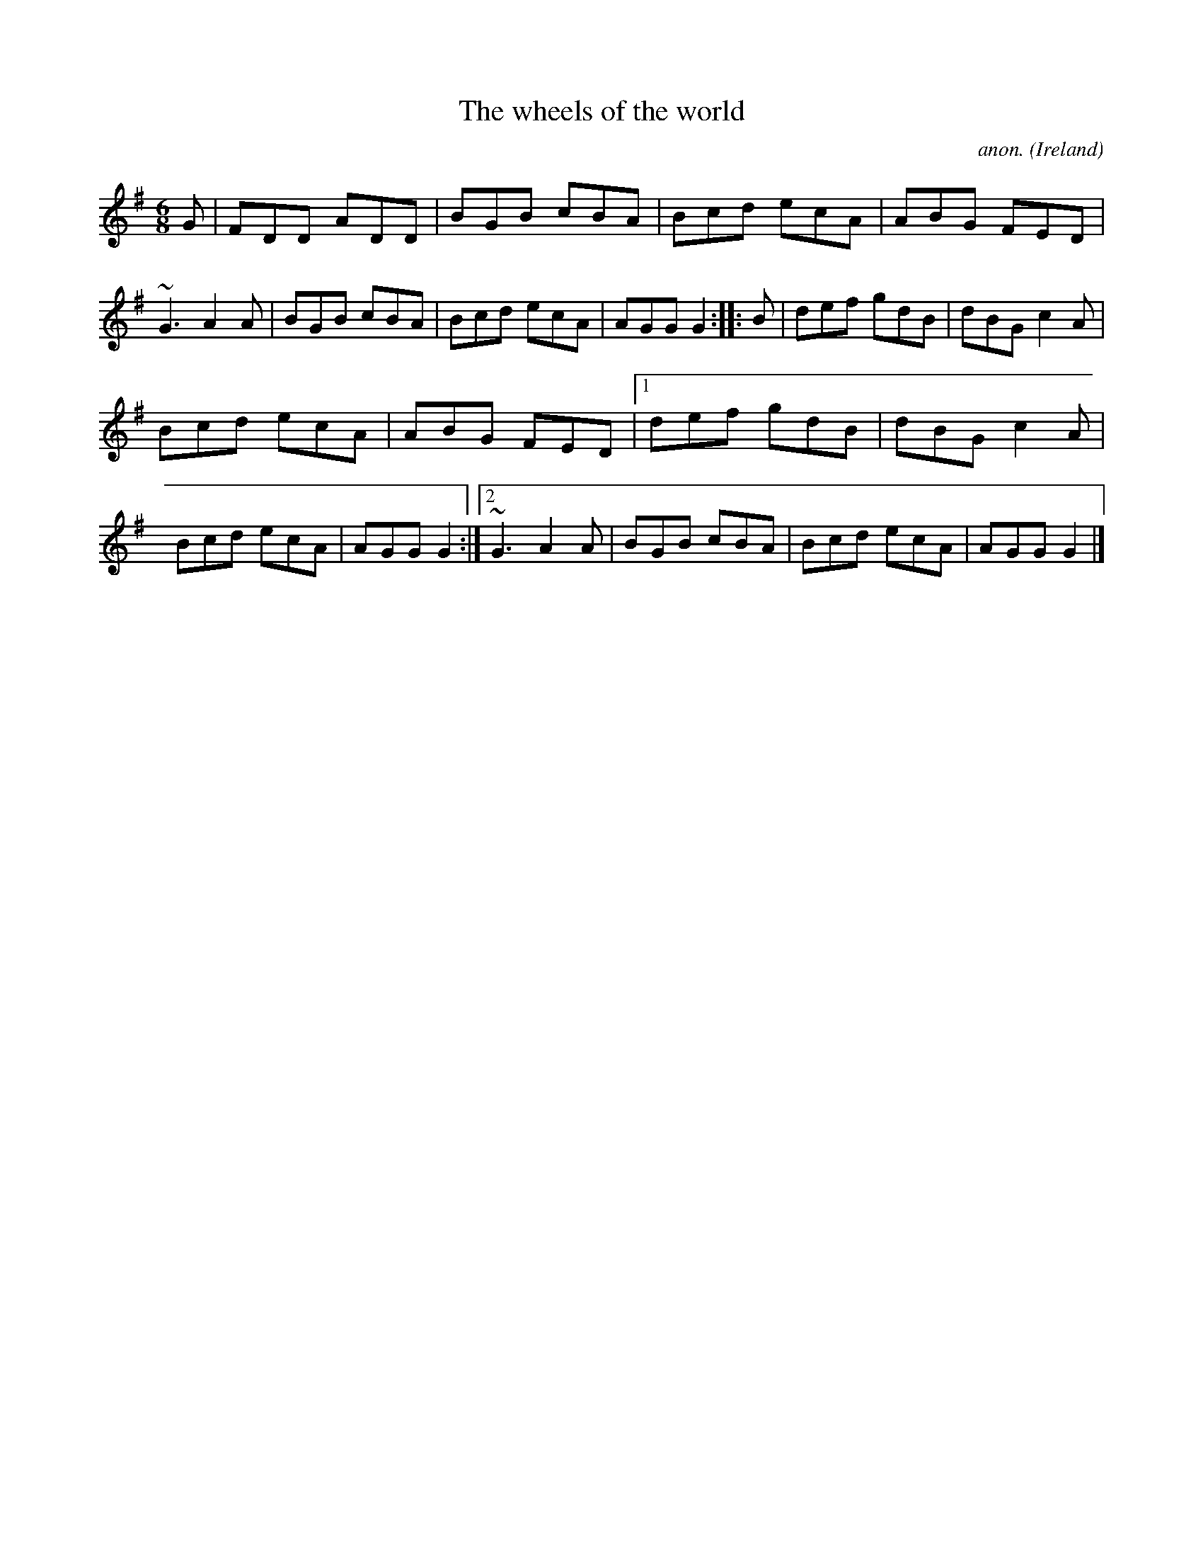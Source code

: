 X: 1
T:The wheels of the world
C:anon.
O:Ireland
B:Francis O'Neill: "The Dance Music of Ireland" (1907) no. 54
R:Double jig
Z:Transcribed by Frank Nordberg - http://www.musicaviva.com
m:~n3 = no/4n/m/4n
M:6/8
L:1/8
K:G
G|FDD ADD|BGB cBA|Bcd ecA|ABG FED|~G3 A2A|BGB cBA|Bcd ecA|AGG G2::B|def gdB|dBG c2A|
Bcd ecA|ABG FED|[1 def gdB|dBG c2A|Bcd ecA|AGG G2:|[2 ~G3 A2A|BGB cBA|Bcd ecA|AGG G2|]
